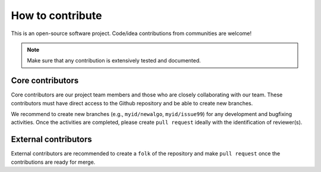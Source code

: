 How to contribute
=================

This is an open-source software project. Code/idea contributions from communities are welcome!

.. note::

    Make sure that any contribution is extensively tested and documented.


Core contributors
-----------------

Core contributors are our project team members and those who are closely collaborating with our team.
These contributors must have direct access to the Github repository and be able to create new branches.

We recommend to create new branches (e.g., ``myid/newalgo``, ``myid/issue99``) for any development and bugfixing activities. Once the activities are completed, please create ``pull request`` ideally with the identification of reviewer(s).


External contributors
---------------------

External contributors are recommended to create a ``folk`` of the repository and make ``pull request`` once the contributions are ready for merge.
